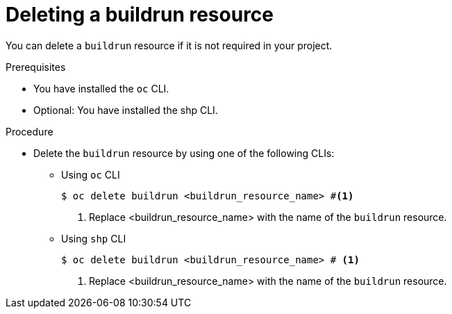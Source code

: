 :_mod-docs-content-type: PROCEDURE
[id="ob-deleting-a-buildrun-resources_{context}"]
= Deleting a buildrun resource

[role="_abstract"]
You can delete a `buildrun` resource if it is not required in your project.

.Prerequisites

* You have installed the `oc` CLI.
* Optional: You have installed the shp CLI.

.Procedure

* Delete the `buildrun` resource by using one of the following CLIs:

** Using `oc` CLI
+
[source,terminal]
----
$ oc delete buildrun <buildrun_resource_name> #<1>
----
<1> Replace <buildrun_resource_name> with the name of the `buildrun` resource.

** Using `shp` CLI
+
[source,terminal]
----
$ oc delete buildrun <buildrun_resource_name> # <1>
----
<1> Replace <buildrun_resource_name> with the name of the `buildrun` resource.
